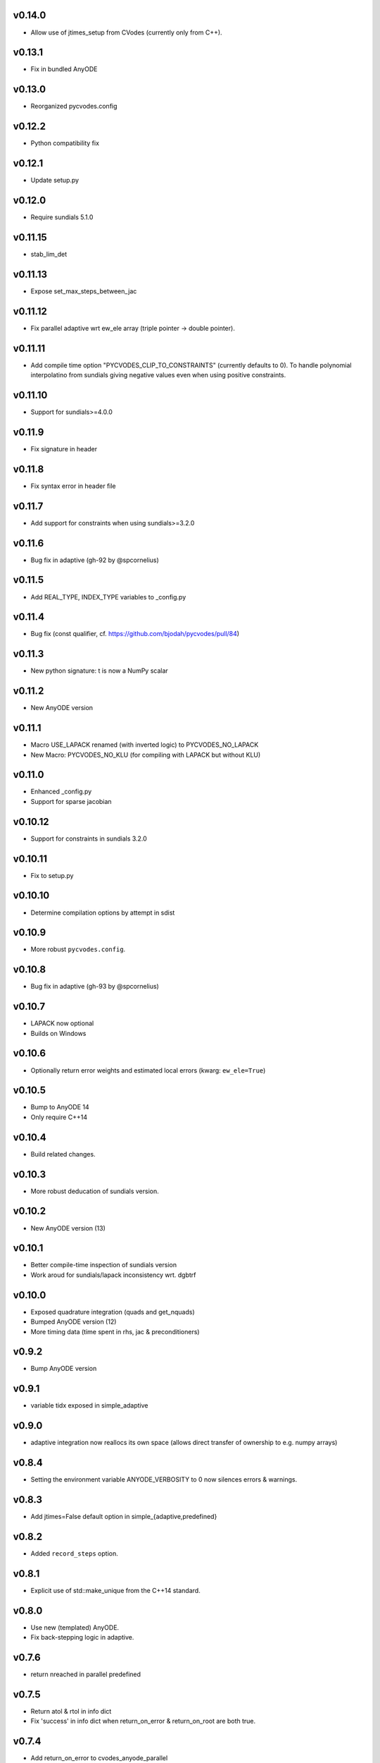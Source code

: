 v0.14.0
=======
- Allow use of jtimes_setup from CVodes (currently only from C++).

v0.13.1
=======
- Fix in bundled AnyODE

v0.13.0
=======
- Reorganized pycvodes.config

v0.12.2
=======
- Python compatibility fix

v0.12.1
=======
- Update setup.py

v0.12.0
=======
- Require sundials 5.1.0

v0.11.15
========
- stab_lim_det

v0.11.13
========
- Expose set_max_steps_between_jac

v0.11.12
========
- Fix parallel adaptive wrt ew_ele array (triple pointer -> double pointer).

v0.11.11
========
- Add compile time option "PYCVODES_CLIP_TO_CONSTRAINTS" (currently defaults to 0).
  To handle polynomial interpolatino from sundials giving negative values even when
  using positive constraints.

v0.11.10
========
- Support for sundials>=4.0.0

v0.11.9
=======
- Fix signature in header

v0.11.8
=======
- Fix syntax error in header file

v0.11.7
=======
- Add support for constraints when using sundials>=3.2.0

v0.11.6
=======
- Bug fix in adaptive (gh-92 by @spcornelius)

v0.11.5
=======
- Add REAL_TYPE, INDEX_TYPE variables to _config.py

v0.11.4
=======
- Bug fix (const qualifier, cf. https://github.com/bjodah/pycvodes/pull/84)

v0.11.3
=======
- New python signature: t is now a NumPy scalar

v0.11.2
=======
- New AnyODE version

v0.11.1
=======
- Macro USE_LAPACK renamed (with inverted logic) to PYCVODES_NO_LAPACK
- New Macro: PYCVODES_NO_KLU (for compiling with LAPACK but without KLU)

v0.11.0
=======
- Enhanced _config.py
- Support for sparse jacobian

v0.10.12
========
- Support for constraints in sundials 3.2.0

v0.10.11
========
- Fix to setup.py

v0.10.10
========
- Determine compilation options by attempt in sdist

v0.10.9
=======
- More robust ``pycvodes.config``.

v0.10.8
=======
- Bug fix in adaptive (gh-93 by @spcornelius)

v0.10.7
=======
- LAPACK now optional
- Builds on Windows

v0.10.6
=======
- Optionally return error weights and estimated local errors (kwarg: ``ew_ele=True``)

v0.10.5
=======
- Bump to AnyODE 14
- Only require C++14

v0.10.4
=======
- Build related changes.

v0.10.3
=======
- More robust deducation of sundials version.

v0.10.2
=======
- New AnyODE version (13)

v0.10.1
=======
- Better compile-time inspection of sundials version
- Work aroud for sundials/lapack inconsistency wrt. dgbtrf

v0.10.0
=======
- Exposed quadrature integration (quads and get_nquads)
- Bumped AnyODE version (12)
- More timing data (time spent in rhs, jac & preconditioners)

v0.9.2
======
- Bump AnyODE version

v0.9.1
======
- variable tidx exposed in simple_adaptive

v0.9.0
======
- adaptive integration now reallocs its own space (allows direct transfer of ownership to e.g. numpy arrays)

v0.8.4
======
- Setting the environment variable ANYODE_VERBOSITY to 0 now silences errors & warnings.

v0.8.3
======
- Add jtimes=False default option in simple_{adaptive,predefined}

v0.8.2
======
- Added ``record_steps`` option.

v0.8.1
======
- Explicit use of std::make_unique from the C++14 standard.

v0.8.0
======
- Use new (templated) AnyODE.
- Fix back-stepping logic in adaptive.

v0.7.6
======
- return nreached in parallel predefined

v0.7.5
======
- Return atol & rtol in info dict
- Fix 'success' in info dict when return_on_error & return_on_root are both true.

v0.7.4
======
- Add return_on_error to cvodes_anyode_parallel
- Use environment variable ANYODE_NUM_THREADS

v0.7.3
======
- support for record_rhs_xvals/record_jac_xvals/record_order/record_fpe

v0.7.2
======
- Address VisibleDeprecationWarning from numpy ndarray.reshape

v0.7.1
======
- get_dx_max_cb (callback to calculate dx_max)

v0.7.0
======
- dx0cb
- atol may now be vector even from Python

v0.6.1
======
- New kwarg for autonomous systems: autorestart=<int>, helps when h/t ~= machine epsilon
- New kwarg for ``adaptive``: return_on_error, useful to take a fixed number of steps.
- New non-public module: _config (stores choice of lapack for now)
- adaptive in cvodes_cxx now return starting point when x0 >= xend (was CV_ILL_INPUT)

v0.6.0
======
- Bug-fix in get_integrator, dx_min and dx_max were ignored.
- Refactored to use AnyODE base class (share code with pyodeint & pygslodeiv2)

v0.5.0
======
- C++ wrapper API:
    - banded_padded_jac_cmaj -> banded_jac_cmaj
    - allow callbacks to indicate recoverable errors.

v0.4.4
======
- Better sdist

v0.4.3
======
- Better const correctness and other improvements in C++ wrapper

v0.4.2
======
- More robust setup.py

v0.4.1
======
- Added 'time_wall' output from integration.
- Added 'roots_output' to info dict of predefined

v0.4.0
======
- kwarg 'iterative' changed to 'iter_type' and 'linear_solver'
- sparse option dropped
- more flexible C++ interface
- pycvodes.get_include() useful for other projects linking against sundials (cvodes)

v0.3.0
======
- Better debugging (preserve back-trace from calling rhs() and jac())
- Changes to info dict: rename 'nrhs' -> 'nfev', 'njac' -> 'njev', added 'cpu_time', 'success'

v0.2.2
======
- Added support for root finding.
- Allow user to set maximum number of steps (previously only CVode's default of 500 was used).
- Improved derivative handling (for interpolation).
- Added option to make output from adaptive more sparse.

v0.2.1
======
- Added support for (first) derivative in output
- Min and max step now allowed to be set

v0.2.0
======
- New function signature: integrate_predefined and integrate_adaptive now
  also return an info dict containing ``nrhs`` and ``njac`` containing
  number of calls to each function made during last integration.
- Expose ``pycvodes.steppers`` tuple.
- check_callbable and check_indexing kwargs now defaults to False

v0.1.1
======
- Added lband, uband kwargs (compatible with scipy's signature)

v0.1
====
- Initial release
